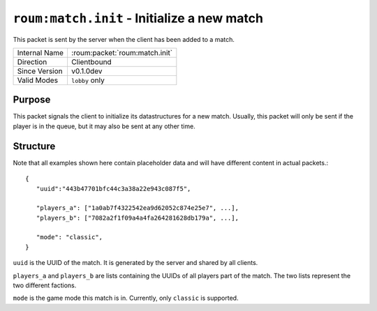 
``roum:match.init`` - Initialize a new match
============================================

.. roum:packet:: roum:match.init

This packet is sent by the server when the client has been added to a match.

+-----------------------+--------------------------------------------+
|Internal Name          |:roum:packet:`roum:match.init`              |
+-----------------------+--------------------------------------------+
|Direction              |Clientbound                                 |
+-----------------------+--------------------------------------------+
|Since Version          |v0.1.0dev                                   |
+-----------------------+--------------------------------------------+
|Valid Modes            |``lobby`` only                              |
+-----------------------+--------------------------------------------+

Purpose
-------

This packet signals the client to initialize its datastructures for a new match.
Usually, this packet will only be sent if the player is in the queue, but it may also
be sent at any other time.

Structure
---------

Note that all examples shown here contain placeholder data and will have different content in actual packets.::

   {
      "uuid":"443b47701bfc44c3a38a22e943c087f5",

      "players_a": ["1a0ab7f4322542ea9d62052c874e25e7", ...],
      "players_b": ["7082a2f1f09a4a4fa264281628db179a", ...],

      "mode": "classic",
   }

``uuid`` is the UUID of the match. It is generated by the server and shared by all clients.

``players_a`` and ``players_b`` are lists containing the UUIDs of all players part of the match.
The two lists represent the two different factions.

``mode`` is the game mode this match is in. Currently, only ``classic`` is supported.